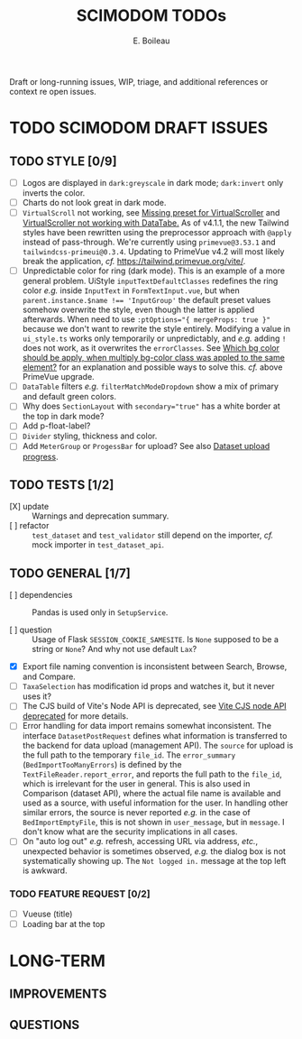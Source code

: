#+title: SCIMODOM TODOs
#+author: E. Boileau

Draft or long-running issues, WIP, triage, and additional references or context re open issues.

* TODO SCIMODOM DRAFT ISSUES

** TODO STYLE [0/9]

- [ ] Logos are displayed in ~dark:greyscale~ in dark mode; ~dark:invert~ only inverts the color.
- [ ] Charts do not look great in dark mode.
- [ ] ~VirtualScroll~ not working, see [[https://github.com/primefaces/primevue-tailwind/issues/108][Missing preset for VirtualScroller]] and [[https://github.com/primefaces/primevue-tailwind/issues/168][VirtualScroller not working with DataTabe.]]
  As of v4.1.1, the new Tailwind styles have been rewritten using the preprocessor approach with ~@apply~ instead of pass-through.
  We're currently using ~primevue@3.53.1~ and ~tailwindcss-primeui@0.3.4~. Updating to PrimeVue v4.2 will most likely
  break the application, /cf./ https://tailwind.primevue.org/vite/.
- [ ] Unpredictable color for ring (dark mode). This is an example of a more general problem.
  UiStyle ~inputTextDefaultClasses~ redefines the ring color /e.g./ inside ~InputText~ in ~FormTextInput.vue~, but when
  ~parent.instance.$name !== 'InputGroup'~ the default preset values somehow overwrite the style, even though the latter is
  applied afterwards. When need to use ~:ptOptions="{ mergeProps: true }"~ because we don't want to rewrite the style entirely.
  Modifying a value in ~ui_style.ts~ works only temporarily or unpredictably, and /e.g./ adding ~!~ does not work, as
  it overwrites the ~errorClasses~. See [[https://github.com/tailwindlabs/tailwindcss/discussions/12733][Which bg color should be apply, when multiply bg-color class was appled to the same element?]]
  for an explanation and possible ways to solve this. /cf./ above PrimeVue upgrade.
- [ ] ~DataTable~ filters /e.g./ ~filterMatchModeDropdown~ show a mix of primary and default green colors.
- [ ] Why does ~SectionLayout~ with ~secondary="true"~ has a white border at the top in dark mode?
- [ ] Add p-float-label?
- [ ] ~Divider~ styling, thickness and color.
- [ ] Add ~MeterGroup~ or ~ProgessBar~ for upload? See also [[https://github.com/dieterich-lab/scimodom/issues/94][Dataset upload progress]].

** TODO TESTS [1/2]

- [X] update :: Warnings and deprecation summary.
- [ ] refactor :: ~test_dataset~ and ~test_validator~ still depend on the importer, /cf./ mock importer in ~test_dataset_api~.

** TODO GENERAL [1/7]

- [ ] dependencies :: Pandas is used only in ~SetupService~.

- [ ] question :: Usage of Flask ~SESSION_COOKIE_SAMESITE~. Is ~None~ supposed to be a string or ~None~? And why not use default ~Lax~?

- [X] Export file naming convention is inconsistent between Search, Browse, and Compare.
- [ ] ~TaxaSelection~ has modification id props and watches it, but it never uses it?
- [ ] The CJS build of Vite's Node API is deprecated, see [[https://vite.dev/guide/troubleshooting.html#vite-cjs-node-api-deprecated][Vite CJS node API deprecated]] for more details.
- [ ] Error handling for data import remains somewhat inconsistent. The interface ~DatasetPostRequest~ defines what information is
  transferred to the backend for data upload (management API). The ~source~ for upload is the full path to the temporary ~file_id~.
  The ~error_summary~ (~BedImportTooManyErrors~) is defined by the ~TextFileReader.report_error~, and reports the full path to the
  ~file_id~, which is irrelevant for the user in general. This is also used in Comparison (dataset API), where the actual file name
  is available and used as a source, with useful information for the user. In handling other similar errors, the source is never
  reported /e.g./ in the case of ~BedImportEmptyFile~, this is not shown in ~user_message~, but in ~message~. I don't know what are the
  security implications in all cases.
- [ ] On "auto log out" /e.g./ refresh, accessing URL via address, /etc./, unexpected behavior is sometimes observed, /e.g./ the
  dialog box is not systematically showing up. The ~Not logged in.~ message at the top left is awkward.

*** TODO FEATURE REQUEST [0/2]

- [ ] Vueuse (title)
- [ ] Loading bar at the top

* LONG-TERM

** IMPROVEMENTS


** QUESTIONS
